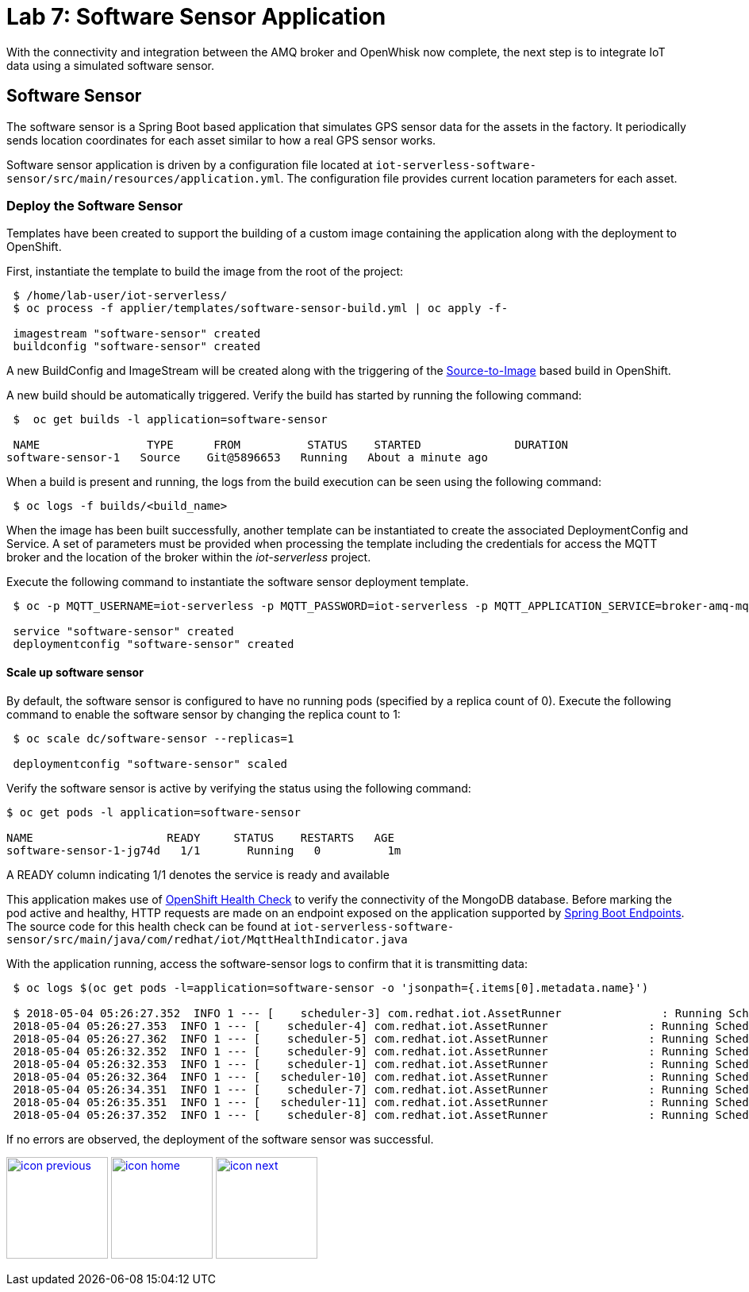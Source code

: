 :imagesdir: images
:icons: font
:source-highlighter: prettify

= Lab 7: Software Sensor Application

With the connectivity and integration between the AMQ broker and OpenWhisk now complete, the next step is to integrate IoT data using a simulated software sensor.

== Software Sensor

The software sensor is a Spring Boot based application that simulates GPS sensor data for the assets in the factory. It periodically sends location coordinates for each asset similar to how a real GPS sensor works.

Software sensor application is driven by a configuration file located at `iot-serverless-software-sensor/src/main/resources/application.yml`. The configuration file provides current location parameters for each asset.

=== Deploy the Software Sensor

Templates have been created to support the building of a custom image containing the application along with the deployment to OpenShift.

First, instantiate the template to build the image from the root of the project:

[source,bash]
----
 $ /home/lab-user/iot-serverless/
 $ oc process -f applier/templates/software-sensor-build.yml | oc apply -f-

 imagestream "software-sensor" created
 buildconfig "software-sensor" created
----

A new BuildConfig and ImageStream will be created along with the triggering of the link:https://docs.openshift.com/container-platform/latest/using_images/s2i_images/index.html[Source-to-Image] based build in OpenShift.

A new build should be automatically triggered. Verify the build has started by running the following command:

[source,bash]
----
 $  oc get builds -l application=software-sensor

 NAME                TYPE      FROM          STATUS    STARTED              DURATION
software-sensor-1   Source    Git@5896653   Running   About a minute ago   
----

When a build is present and running, the logs from the build execution can be seen using the following command:

[source,bash]
----
 $ oc logs -f builds/<build_name>
----

When the image has been built successfully, another template can be instantiated to create the associated DeploymentConfig and Service. A set of parameters must be provided when processing the template including the credentials for access the MQTT broker and the location of the broker within the _iot-serverless_ project.

Execute the following command to instantiate the software sensor deployment template.

[source,bash]
----
 $ oc -p MQTT_USERNAME=iot-serverless -p MQTT_PASSWORD=iot-serverless -p MQTT_APPLICATION_SERVICE=broker-amq-mqtt -p MQTT_TOPIC=proxsensor01 process -f applier/templates/software-sensor-deployment.yml | oc apply -f-

 service "software-sensor" created
 deploymentconfig "software-sensor" created
----

==== Scale up software sensor

By default, the software sensor is configured to have no running pods (specified by a replica count of 0). Execute the following command to enable the software sensor by changing the replica count to 1:

[source,bash]
----
 $ oc scale dc/software-sensor --replicas=1

 deploymentconfig "software-sensor" scaled
----

Verify the software sensor is active by verifying the status using the following command:

[source,bash]
----
$ oc get pods -l application=software-sensor

NAME                    READY     STATUS    RESTARTS   AGE
software-sensor-1-jg74d   1/1       Running   0          1m
----

A READY column indicating 1/1 denotes the service is ready and available

This application makes use of link:https://docs.openshift.com/container-platform/latest/dev_guide/application_health.html#container-health-checks-using-probes[OpenShift Health Check] to verify the connectivity of the MongoDB database. Before marking the pod active and healthy, HTTP requests are made on an endpoint exposed on the application supported by link:https://docs.spring.io/spring-boot/docs/current/reference/html/production-ready-endpoints.html[Spring Boot Endpoints]. The source code for this health check can be found at `iot-serverless-software-sensor/src/main/java/com/redhat/iot/MqttHealthIndicator.java`

With the application running, access the software-sensor logs to confirm that it is transmitting data:

[source,bash]
----
 $ oc logs $(oc get pods -l=application=software-sensor -o 'jsonpath={.items[0].metadata.name}')

 $ 2018-05-04 05:26:27.352  INFO 1 --- [    scheduler-3] com.redhat.iot.AssetRunner               : Running Scheduled Task for Asset: Chemical Pump LX-222 - Iteration: 2 - Latitude: 37.784218 - Longitude: -122.401858
 2018-05-04 05:26:27.353  INFO 1 --- [    scheduler-4] com.redhat.iot.AssetRunner               : Running Scheduled Task for Asset: Condensate duplex pump - Iteration: 2 - Latitude: 37.784269 - Longitude: -122.401312
 2018-05-04 05:26:27.362  INFO 1 --- [    scheduler-5] com.redhat.iot.AssetRunner               : Running Scheduled Task for Asset: Lighting control unit RT-SD-1000 - Iteration: 2 - Latitude: 37.7843430 - Longitude: -122.401159
 2018-05-04 05:26:32.352  INFO 1 --- [    scheduler-9] com.redhat.iot.AssetRunner               : Running Scheduled Task for Asset: Chemical Pump LX-222 - Iteration: 3 - Latitude: 37.784234 - Longitude: -122.401858
 2018-05-04 05:26:32.353  INFO 1 --- [    scheduler-1] com.redhat.iot.AssetRunner               : Running Scheduled Task for Asset: Condensate duplex pump - Iteration: 3 - Latitude: 37.784269 - Longitude: -122.401322
 2018-05-04 05:26:32.364  INFO 1 --- [   scheduler-10] com.redhat.iot.AssetRunner               : Running Scheduled Task for Asset: Lighting control unit RT-SD-1000 - Iteration: 3 - Latitude: 37.7843510 - Longitude: -122.401159
 2018-05-04 05:26:34.351  INFO 1 --- [    scheduler-7] com.redhat.iot.AssetRunner               : Running Scheduled Task for Asset: Robotic arm joint RT-011 - Iteration: 1 - Latitude: 37.784115 - Longitude: -122.40138
 2018-05-04 05:26:35.351  INFO 1 --- [   scheduler-11] com.redhat.iot.AssetRunner               : Running Scheduled Task for Asset: Teledyne DALSA Camera - Iteration: 1 - Latitude: 37.784312 - Longitude: -122.401241
 2018-05-04 05:26:37.352  INFO 1 --- [    scheduler-8] com.redhat.iot.AssetRunner               : Running Scheduled Task for Asset: Chemical Pump LX-222 - Iteration: 4 - Latitude: 37.784250 - Longitude: -122.401858
----

If no errors are observed, the deployment of the software sensor was successful.

[.text-center]
image:icons/icon-previous.png[align=left, width=128, link=lab_6.html] image:icons/icon-home.png[align="center",width=128, link=lab_content.html] image:icons/icon-next.png[align="right"width=128, link=lab_8.html]
